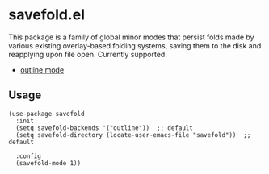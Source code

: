* savefold.el

This package is a family of global minor modes that persist folds made by
various existing overlay-based folding systems, saving them to the disk and
reapplying upon file open. Currently supported:

- [[https://www.gnu.org/software/emacs/manual/html_node/emacs/Outline-Mode.html][outline mode]]

** Usage

#+begin_src elisp
(use-package savefold
  :init
  (setq savefold-backends '("outline"))  ;; default
  (setq savefold-directory (locate-user-emacs-file "savefold"))  ;; default

  :config
  (savefold-mode 1))
#+end_src
